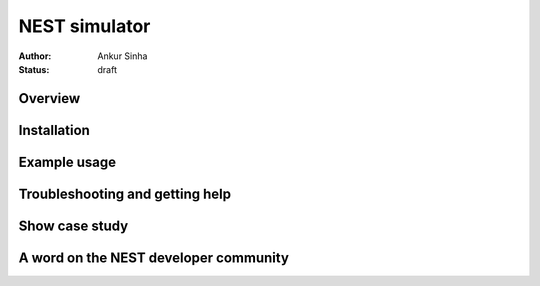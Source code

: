NEST simulator
---------------
:author: Ankur Sinha
:status: draft

Overview
=========


Installation
=============


Example usage
=============


Troubleshooting and getting help
================================


Show case study
================


A word on the NEST developer community
======================================


